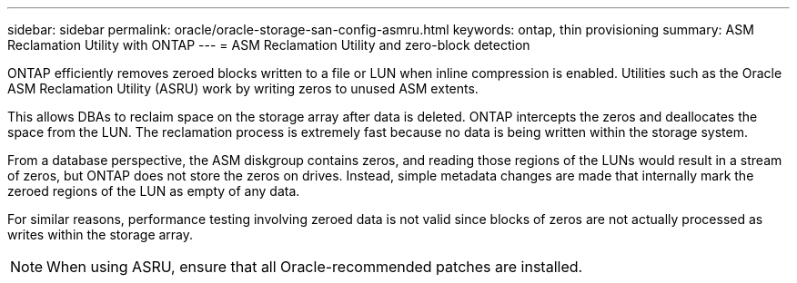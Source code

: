 ---
sidebar: sidebar
permalink: oracle/oracle-storage-san-config-asmru.html
keywords: ontap, thin provisioning
summary: ASM Reclamation Utility with ONTAP
---
= ASM Reclamation Utility and zero-block detection

:hardbreaks:
:nofooter:
:icons: font
:linkattrs:
:imagesdir: ../media/

[.lead]
ONTAP efficiently removes zeroed blocks written to a file or LUN when inline compression is enabled. Utilities such as the Oracle ASM Reclamation Utility (ASRU) work by writing zeros to unused ASM extents.

This allows DBAs to reclaim space on the storage array after data is deleted. ONTAP intercepts the zeros and deallocates the space from the LUN. The reclamation process is extremely fast because no data is being written within the storage system.

From a database perspective, the ASM diskgroup contains zeros, and reading those regions of the LUNs would result in a stream of zeros, but ONTAP does not store the zeros on drives. Instead, simple metadata changes are made that internally mark the zeroed regions of the LUN as empty of any data.

For similar reasons, performance testing involving zeroed data is not valid since blocks of zeros are not actually processed as writes within the storage array.

[NOTE]
When using ASRU, ensure that all Oracle-recommended patches are installed.

